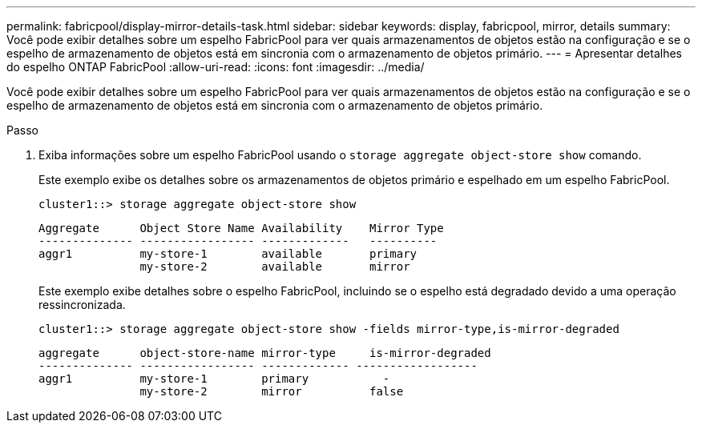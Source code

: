 ---
permalink: fabricpool/display-mirror-details-task.html 
sidebar: sidebar 
keywords: display, fabricpool, mirror, details 
summary: Você pode exibir detalhes sobre um espelho FabricPool para ver quais armazenamentos de objetos estão na configuração e se o espelho de armazenamento de objetos está em sincronia com o armazenamento de objetos primário. 
---
= Apresentar detalhes do espelho ONTAP FabricPool
:allow-uri-read: 
:icons: font
:imagesdir: ../media/


[role="lead"]
Você pode exibir detalhes sobre um espelho FabricPool para ver quais armazenamentos de objetos estão na configuração e se o espelho de armazenamento de objetos está em sincronia com o armazenamento de objetos primário.

.Passo
. Exiba informações sobre um espelho FabricPool usando o `storage aggregate object-store show` comando.
+
Este exemplo exibe os detalhes sobre os armazenamentos de objetos primário e espelhado em um espelho FabricPool.

+
[listing]
----
cluster1::> storage aggregate object-store show
----
+
[listing]
----
Aggregate      Object Store Name Availability    Mirror Type
-------------- ----------------- -------------   ----------
aggr1          my-store-1        available       primary
               my-store-2        available       mirror
----
+
Este exemplo exibe detalhes sobre o espelho FabricPool, incluindo se o espelho está degradado devido a uma operação ressincronizada.

+
[listing]
----
cluster1::> storage aggregate object-store show -fields mirror-type,is-mirror-degraded
----
+
[listing]
----
aggregate      object-store-name mirror-type     is-mirror-degraded
-------------- ----------------- ------------- ------------------
aggr1          my-store-1        primary           -
               my-store-2        mirror          false
----

